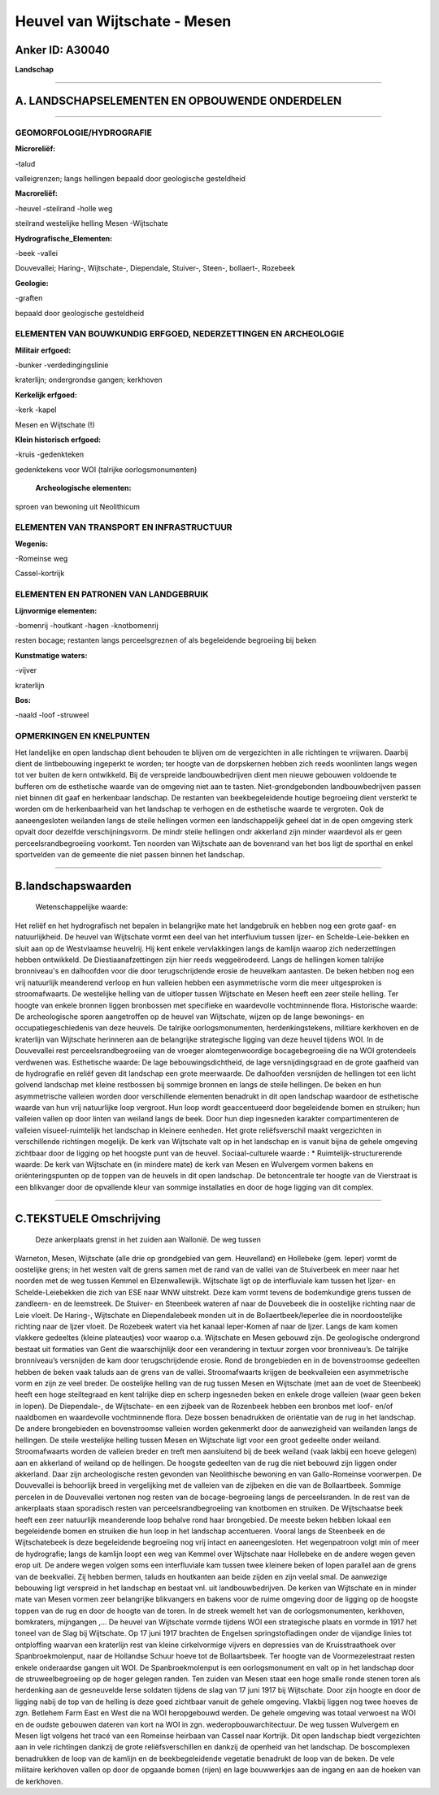 Heuvel van Wijtschate - Mesen
=============================

Anker ID: A30040
----------------

**Landschap**

--------------

A. LANDSCHAPSELEMENTEN EN OPBOUWENDE ONDERDELEN
-----------------------------------------------

--------------

GEOMORFOLOGIE/HYDROGRAFIE
~~~~~~~~~~~~~~~~~~~~~~~~~

**Microreliëf:**

-talud

 
valleigrenzen; langs hellingen bepaald door geologische gesteldheid

**Macroreliëf:**

-heuvel
-steilrand
-holle weg

steilrand westelijke helling Mesen -Wijtschate

**Hydrografische\_Elementen:**

-beek
-vallei

 
Douvevallei; Haring-, Wijtschate-, Diependale, Stuiver-, Steen-,
bollaert-, Rozebeek

**Geologie:**

-graften

 
bepaald door geologische gesteldheid

ELEMENTEN VAN BOUWKUNDIG ERFGOED, NEDERZETTINGEN EN ARCHEOLOGIE
~~~~~~~~~~~~~~~~~~~~~~~~~~~~~~~~~~~~~~~~~~~~~~~~~~~~~~~~~~~~~~~

**Militair erfgoed:**

-bunker
-verdedingingslinie

 
kraterlijn; ondergrondse gangen; kerkhoven

**Kerkelijk erfgoed:**

-kerk
-kapel

 
Mesen en Wijtschate (!)

**Klein historisch erfgoed:**

-kruis
-gedenkteken

 
gedenktekens voor WOI (talrijke oorlogsmonumenten)

 **Archeologische elementen:**
sproen van bewoning uit Neolithicum

ELEMENTEN VAN TRANSPORT EN INFRASTRUCTUUR
~~~~~~~~~~~~~~~~~~~~~~~~~~~~~~~~~~~~~~~~~

**Wegenis:**

-Romeinse weg

 
Cassel-kortrijk

ELEMENTEN EN PATRONEN VAN LANDGEBRUIK
~~~~~~~~~~~~~~~~~~~~~~~~~~~~~~~~~~~~~

**Lijnvormige elementen:**

-bomenrij
-houtkant
-hagen
-knotbomenrij

resten bocage; restanten langs perceelsgreznen of als begeleidende
begroeiing bij beken

**Kunstmatige waters:**

-vijver

 
kraterlijn

**Bos:**

-naald
-loof
-struweel

 

OPMERKINGEN EN KNELPUNTEN
~~~~~~~~~~~~~~~~~~~~~~~~~

Het landelijke en open landschap dient behouden te blijven om de
vergezichten in alle richtingen te vrijwaren. Daarbij dient de
lintbebouwing ingeperkt te worden; ter hoogte van de dorpskernen hebben
zich reeds woonlinten langs wegen tot ver buiten de kern ontwikkeld. Bij
de verspreide landbouwbedrijven dient men nieuwe gebouwen voldoende te
bufferen om de esthetische waarde van de omgeving niet aan te tasten.
Niet-grondgebonden landbouwbedrijven passen niet binnen dit gaaf en
herkenbaar landschap. De restanten van beekbegeleidende houtige
begroeiing dient versterkt te worden om de herkenbaarheid van het
landschap te verhogen en de esthetische waarde te vergroten. Ook de
aaneengesloten weilanden langs de steile hellingen vormen een
landschappelijk geheel dat in de open omgeving sterk opvalt door
dezelfde verschijningsvorm. De mindr steile hellingen ondr akkerland
zijn minder waardevol als er geen perceelsrandbegroeiing voorkomt. Ten
noorden van Wijtschate aan de bovenrand van het bos ligt de sporthal en
enkel sportvelden van de gemeente die niet passen binnen het landschap.

--------------

B.landschapswaarden
-------------------

 Wetenschappelijke waarde:
Het reliëf en het hydrografisch net bepalen in belangrijke mate het
landgebruik en hebben nog een grote gaaf- en natuurlijkheid. De heuvel
van Wijtschate vormt een deel van het interfluvium tussen Ijzer- en
Schelde-Leie-bekken en sluit aan op de Westvlaamse heuvelrij. Hij kent
enkele vervlakkingen langs de kamlijn waarop zich nederzettingen hebben
ontwikkeld. De Diestiaanafzettingen zijn hier reeds weggeërodeerd. Langs
de hellingen komen talrijke bronniveau's en dalhoofden voor die door
terugschrijdende erosie de heuvelkam aantasten. De beken hebben nog een
vrij natuurlijk meanderend verloop en hun valleien hebben een
asymmetrische vorm die meer uitgesproken is stroomafwaarts. De
westelijke helling van de uitloper tussen Wijtschate en Mesen heeft een
zeer steile helling. Ter hoogte van enkele bronnen liggen bronbossen met
specifieke en waardevolle vochtminnende flora.
Historische waarde:
De archeologische sporen aangetroffen op de heuvel van Wijtschate,
wijzen op de lange bewonings- en occupatiegeschiedenis van deze heuvels.
De talrijke oorlogsmonumenten, herdenkingstekens, militiare kerkhoven en
de kraterlijn van Wijtschate herinneren aan de belangrijke strategische
ligging van deze heuvel tijdens WOI. In de Douvevallei rest
perceelsrandbegroeiing van de vroeger alomtegenwoordige bocagebegroeiing
die na WOI grotendeels verdwenen was.
Esthetische waarde: De lage bebouwingsdichtheid, de lage
versnijdingsgraad en de grote gaafheid van de hydrografie en reliëf
geven dit landschap een grote meerwaarde. De dalhoofden versnijden de
hellingen tot een licht golvend landschap met kleine restbossen bij
sommige bronnen en langs de steile hellingen. De beken en hun
asymmetrische valleien worden door verschillende elementen benadrukt in
dit open landschap waardoor de esthetische waarde van hun vrij
natuurlijke loop vergroot. Hun loop wordt geaccentueerd door
begeleidende bomen en struiken; hun valleien vallen op door linten van
weiland langs de beek. Door hun diep ingesneden karakter
compartimenteren de valleien visueel-ruimtelijk het landschap in
kleinere eenheden. Het grote reliëfsverschil maakt vergezichten in
verschillende richtingen mogelijk. De kerk van Wijtschate valt op in het
landschap en is vanuit bijna de gehele omgeving zichtbaar door de
ligging op het hoogste punt van de heuvel.
Sociaal-culturele waarde : \*
Ruimtelijk-structurerende waarde:
De kerk van Wijtschate en (in mindere mate) de kerk van Mesen en
Wulvergem vormen bakens en oriënteringspunten op de toppen van de
heuvels in dit open landschap. De betoncentrale ter hoogte van de
Vierstraat is een blikvanger door de opvallende kleur van sommige
installaties en door de hoge ligging van dit complex.

--------------

C.TEKSTUELE Omschrijving
------------------------

 Deze ankerplaats grenst in het zuiden aan Wallonië. De weg tussen
Warneton, Mesen, Wijtschate (alle drie op grondgebied van gem.
Heuvelland) en Hollebeke (gem. Ieper) vormt de oostelijke grens; in het
westen valt de grens samen met de rand van de vallei van de Stuiverbeek
en meer naar het noorden met de weg tussen Kemmel en Elzenwallewijk.
Wijtschate ligt op de interfluviale kam tussen het Ijzer- en
Schelde-Leiebekken die zich van ESE naar WNW uitstrekt. Deze kam vormt
tevens de bodemkundige grens tussen de zandleem- en de leemstreek. De
Stuiver- en Steenbeek wateren af naar de Douvebeek die in oostelijke
richting naar de Leie vloeit. De Haring-, Wijtschate en Diependalebeek
monden uit in de Bollaertbeek/Ieperlee die in noordoostelijke richting
naar de Ijzer vloeit. De Rozebeek watert via het kanaal Ieper-Komen af
naar de Ijzer. Langs de kam komen vlakkere gedeeltes (kleine
plateautjes) voor waarop o.a. Wijtschate en Mesen gebouwd zijn. De
geologische ondergrond bestaat uit formaties van Gent die waarschijnlijk
door een verandering in textuur zorgen voor bronniveau’s. De talrijke
bronniveau’s versnijden de kam door terugschrijdende erosie. Rond de
brongebieden en in de bovenstroomse gedeelten hebben de beken vaak
taluds aan de grens van de vallei. Stroomafwaarts krijgen de
beekvalleien een asymmetrische vorm en zijn ze veel breder. De
oostelijke helling van de rug tussen Mesen en Wijtschate (met aan de
voet de Steenbeek) heeft een hoge steiltegraad en kent talrijke diep en
scherp ingesneden beken en enkele droge valleien (waar geen beken in
lopen). De Diependale-, de Wijtschate- en een zijbeek van de Rozenbeek
hebben een bronbos met loof- en/of naaldbomen en waardevolle
vochtminnende flora. Deze bossen benadrukken de oriëntatie van de rug in
het landschap. De andere brongebieden en bovenstroomse valleien worden
gekenmerkt door de aanwezigheid van weilanden langs de hellingen. De
steile westelijke helling tussen Mesen en Wijtschate ligt voor een groot
gedeelte onder weiland. Stroomafwaarts worden de valleien breder en
treft men aansluitend bij de beek weiland (vaak lakbij een hoeve
gelegen) aan en akkerland of weiland op de hellingen. De hoogste
gedeelten van de rug die niet bebouwd zijn liggen onder akkerland. Daar
zijn archeologische resten gevonden van Neolithische bewoning en van
Gallo-Romeinse voorwerpen. De Douvevallei is behoorlijk breed in
vergelijking met de valleien van de zijbeken en die van de Bollaartbeek.
Sommige percelen in de Douvevallei vertonen nog resten van de
bocage-begroeiing langs de perceelsranden. In de rest van de ankerplaats
staan sporadisch resten van perceelsrandbegroeiing van knotbomen en
struiken. De Wijtschaatse beek heeft een zeer natuurlijk meanderende
loop behalve rond haar brongebied. De meeste beken hebben lokaal een
begeleidende bomen en struiken die hun loop in het landschap
accentueren. Vooral langs de Steenbeek en de Wijtschatebeek is deze
begeleidende begroeiing nog vrij intact en aaneengesloten. Het
wegenpatroon volgt min of meer de hydrografie; langs de kamlijn loopt
een weg van Kemmel over Wijtschate naar Hollebeke en de andere wegen
geven erop uit. De andere wegen volgen soms een interfluviale kam tussen
twee kleinere beken of lopen parallel aan de grens van de beekvallei.
Zij hebben bermen, taluds en houtkanten aan beide zijden en zijn veelal
smal. De aanwezige bebouwing ligt verspreid in het landschap en bestaat
vnl. uit landbouwbedrijven. De kerken van Wijtschate en in minder mate
van Mesen vormen zeer belangrijke blikvangers en bakens voor de ruime
omgeving door de ligging op de hoogste toppen van de rug en door de
hoogte van de toren. In de streek wemelt het van de oorlogsmonumenten,
kerkhoven, bomkraters, mijngangen ,… De heuvel van Wijtschate vormde
tijdens WOI een strategische plaats en vormde in 1917 het toneel van de
Slag bij Wijtschate. Op 17 juni 1917 brachten de Engelsen
springstofladingen onder de vijandige linies tot ontploffing waarvan een
kraterlijn rest van kleine cirkelvormige vijvers en depressies van de
Kruisstraathoek over Spanbroekmolenput, naar de Hollandse Schuur hoeve
tot de Bollaartsbeek. Ter hoogte van de Voormezelestraat resten enkele
onderaardse gangen uit WOI. De Spanbroekmolenput is een oorlogsmonument
en valt op in het landschap door de struweelbegroeiing op de hoger
gelegen randen. Ten zuiden van Mesen staat een hoge smalle ronde stenen
toren als herdenking aan de gesneuvelde Ierse soldaten tijdens de slag
van 17 juni 1917 bij Wijtschate. Door zijn hoogte en door de ligging
nabij de top van de helling is deze goed zichtbaar vanuit de gehele
omgeving. Vlakbij liggen nog twee hoeves de zgn. Betlehem Farm East en
West die na WOI heropgebouwd werden. De gehele omgeving was totaal
verwoest na WOI en de oudste gebouwen dateren van kort na WOI in zgn.
wederopbouwarchitectuur. De weg tussen Wulvergem en Mesen ligt volgens
het tracé van een Romeinse heirbaan van Cassel naar Kortrijk. Dit open
landschap biedt vergezichten aan in vele richtingen dankzij de grote
reliëfsverschillen en dankzij de openheid van het landschap. De
boscomplexen benadrukken de loop van de kamlijn en de beekbegeleidende
vegetatie benadrukt de loop van de beken. De vele militaire kerkhoven
vallen op door de opgaande bomen (rijen) en lage bouwwerkjes aan de
ingang en aan de hoeken van de kerkhoven.
